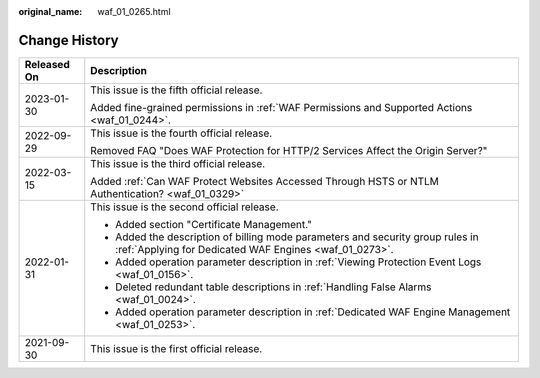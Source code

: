 :original_name: waf_01_0265.html

.. _waf_01_0265:

Change History
==============

+-----------------------------------+------------------------------------------------------------------------------------------------------------------------------------------+
| Released On                       | Description                                                                                                                              |
+===================================+==========================================================================================================================================+
| 2023-01-30                        | This issue is the fifth official release.                                                                                                |
|                                   |                                                                                                                                          |
|                                   | Added fine-grained permissions in :ref:`WAF Permissions and Supported Actions <waf_01_0244>`.                                            |
+-----------------------------------+------------------------------------------------------------------------------------------------------------------------------------------+
| 2022-09-29                        | This issue is the fourth official release.                                                                                               |
|                                   |                                                                                                                                          |
|                                   | Removed FAQ "Does WAF Protection for HTTP/2 Services Affect the Origin Server?"                                                          |
+-----------------------------------+------------------------------------------------------------------------------------------------------------------------------------------+
| 2022-03-15                        | This issue is the third official release.                                                                                                |
|                                   |                                                                                                                                          |
|                                   | Added :ref:`Can WAF Protect Websites Accessed Through HSTS or NTLM Authentication? <waf_01_0329>`                                        |
+-----------------------------------+------------------------------------------------------------------------------------------------------------------------------------------+
| 2022-01-31                        | This issue is the second official release.                                                                                               |
|                                   |                                                                                                                                          |
|                                   | -  Added section "Certificate Management."                                                                                               |
|                                   | -  Added the description of billing mode parameters and security group rules in :ref:`Applying for Dedicated WAF Engines <waf_01_0273>`. |
|                                   | -  Added operation parameter description in :ref:`Viewing Protection Event Logs <waf_01_0156>`.                                          |
|                                   | -  Deleted redundant table descriptions in :ref:`Handling False Alarms <waf_01_0024>`.                                                   |
|                                   | -  Added operation parameter description in :ref:`Dedicated WAF Engine Management <waf_01_0253>`.                                        |
+-----------------------------------+------------------------------------------------------------------------------------------------------------------------------------------+
| 2021-09-30                        | This issue is the first official release.                                                                                                |
+-----------------------------------+------------------------------------------------------------------------------------------------------------------------------------------+

